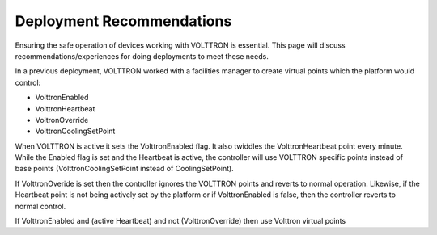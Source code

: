 
Deployment Recommendations
====

Ensuring the safe operation of devices working with VOLTTRON is
essential. This page will discuss recommendations/experiences for doing
deployments to meet these needs.

In a previous deployment, VOLTTRON worked with a facilities manager to
create virtual points which the platform would control:

-  VolttronEnabled
-  VolttronHeartbeat
-  VoltronOverride
-  VolttronCoolingSetPoint

When VOLTTRON is active it sets the VolttronEnabled flag. It also
twiddles the VolttronHeartbeat point every minute. While the Enabled
flag is set and the Heartbeat is active, the controller will use
VOLTTRON specific points instead of base points (VolttronCoolingSetPoint
instead of CoolingSetPoint).

If VolttronOveride is set then the controller ignores the VOLTTRON
points and reverts to normal operation. Likewise, if the Heartbeat point
is not being actively set by the platform or if VolttronEnabled is
false, then the controller reverts to normal control.

If VolttronEnabled and (active Heartbeat) and not (VolttronOverride)
then use Volttron virtual points
